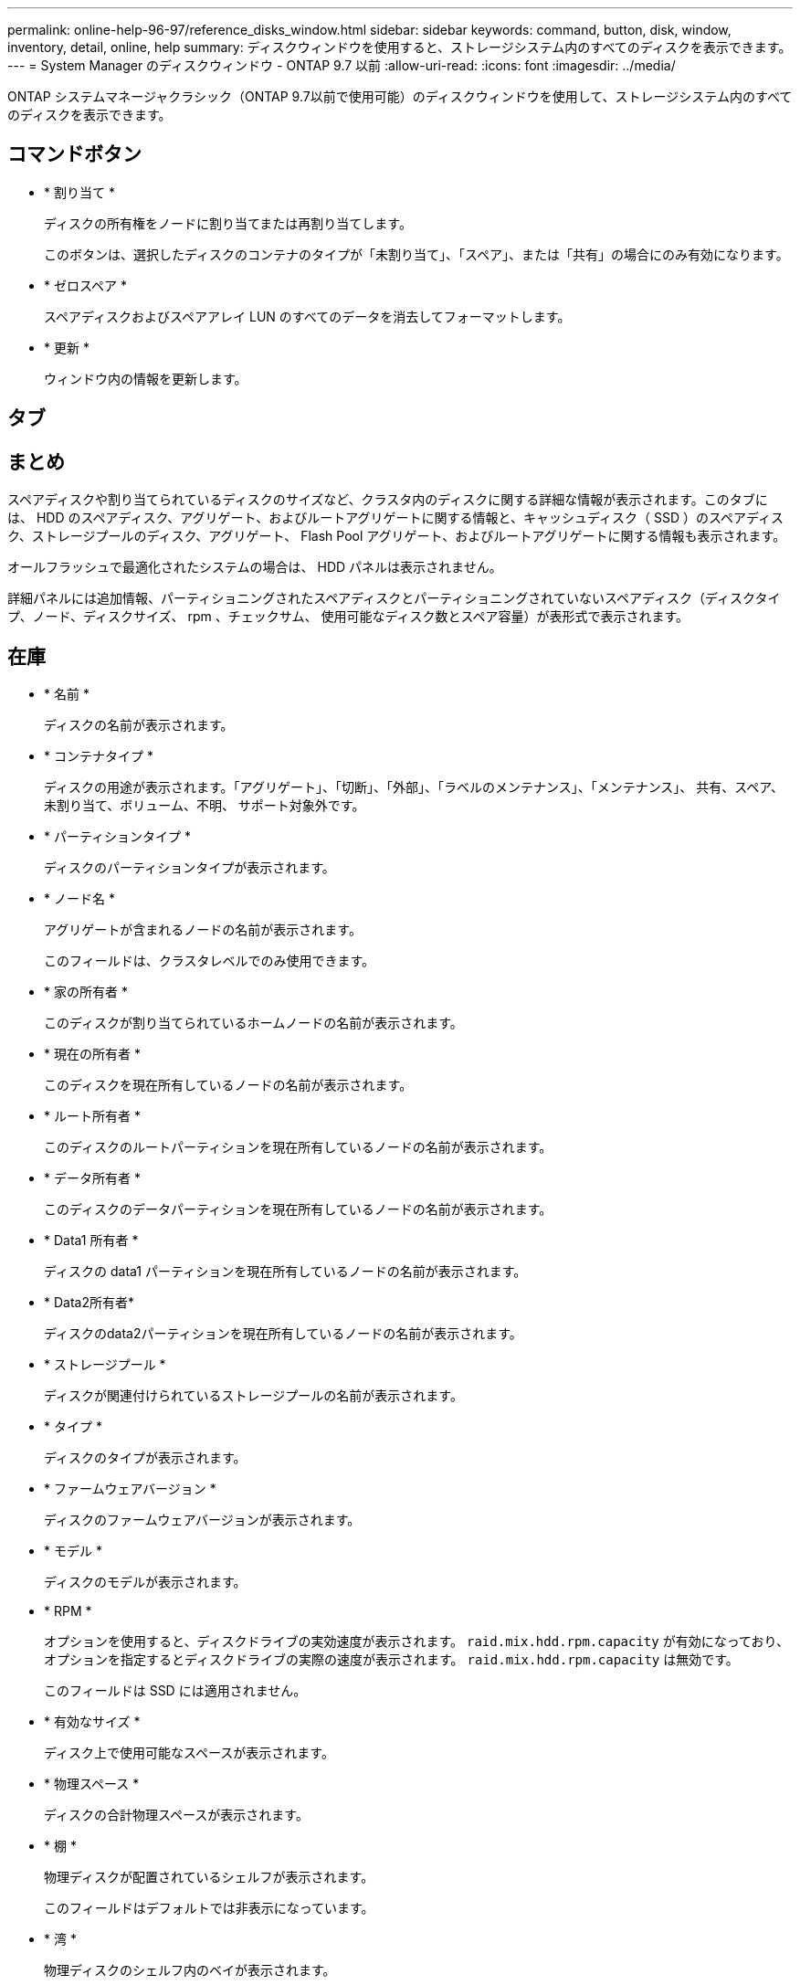 ---
permalink: online-help-96-97/reference_disks_window.html 
sidebar: sidebar 
keywords: command, button, disk, window, inventory, detail, online, help 
summary: ディスクウィンドウを使用すると、ストレージシステム内のすべてのディスクを表示できます。 
---
= System Manager のディスクウィンドウ - ONTAP 9.7 以前
:allow-uri-read: 
:icons: font
:imagesdir: ../media/


[role="lead"]
ONTAP システムマネージャクラシック（ONTAP 9.7以前で使用可能）のディスクウィンドウを使用して、ストレージシステム内のすべてのディスクを表示できます。



== コマンドボタン

* * 割り当て *
+
ディスクの所有権をノードに割り当てまたは再割り当てします。

+
このボタンは、選択したディスクのコンテナのタイプが「未割り当て」、「スペア」、または「共有」の場合にのみ有効になります。

* * ゼロスペア *
+
スペアディスクおよびスペアアレイ LUN のすべてのデータを消去してフォーマットします。

* * 更新 *
+
ウィンドウ内の情報を更新します。





== タブ



== まとめ

スペアディスクや割り当てられているディスクのサイズなど、クラスタ内のディスクに関する詳細な情報が表示されます。このタブには、 HDD のスペアディスク、アグリゲート、およびルートアグリゲートに関する情報と、キャッシュディスク（ SSD ）のスペアディスク、ストレージプールのディスク、アグリゲート、 Flash Pool アグリゲート、およびルートアグリゲートに関する情報も表示されます。

オールフラッシュで最適化されたシステムの場合は、 HDD パネルは表示されません。

詳細パネルには追加情報、パーティショニングされたスペアディスクとパーティショニングされていないスペアディスク（ディスクタイプ、ノード、ディスクサイズ、 rpm 、チェックサム、 使用可能なディスク数とスペア容量）が表形式で表示されます。



== 在庫

* * 名前 *
+
ディスクの名前が表示されます。

* * コンテナタイプ *
+
ディスクの用途が表示されます。「アグリゲート」、「切断」、「外部」、「ラベルのメンテナンス」、「メンテナンス」、 共有、スペア、未割り当て、ボリューム、不明、 サポート対象外です。

* * パーティションタイプ *
+
ディスクのパーティションタイプが表示されます。

* * ノード名 *
+
アグリゲートが含まれるノードの名前が表示されます。

+
このフィールドは、クラスタレベルでのみ使用できます。

* * 家の所有者 *
+
このディスクが割り当てられているホームノードの名前が表示されます。

* * 現在の所有者 *
+
このディスクを現在所有しているノードの名前が表示されます。

* * ルート所有者 *
+
このディスクのルートパーティションを現在所有しているノードの名前が表示されます。

* * データ所有者 *
+
このディスクのデータパーティションを現在所有しているノードの名前が表示されます。

* * Data1 所有者 *
+
ディスクの data1 パーティションを現在所有しているノードの名前が表示されます。

* * Data2所有者*
+
ディスクのdata2パーティションを現在所有しているノードの名前が表示されます。

* * ストレージプール *
+
ディスクが関連付けられているストレージプールの名前が表示されます。

* * タイプ *
+
ディスクのタイプが表示されます。

* * ファームウェアバージョン *
+
ディスクのファームウェアバージョンが表示されます。

* * モデル *
+
ディスクのモデルが表示されます。

* * RPM *
+
オプションを使用すると、ディスクドライブの実効速度が表示されます。 `raid.mix.hdd.rpm.capacity` が有効になっており、オプションを指定するとディスクドライブの実際の速度が表示されます。 `raid.mix.hdd.rpm.capacity` は無効です。

+
このフィールドは SSD には適用されません。

* * 有効なサイズ *
+
ディスク上で使用可能なスペースが表示されます。

* * 物理スペース *
+
ディスクの合計物理スペースが表示されます。

* * 棚 *
+
物理ディスクが配置されているシェルフが表示されます。

+
このフィールドはデフォルトでは非表示になっています。

* * 湾 *
+
物理ディスクのシェルフ内のベイが表示されます。

+
このフィールドはデフォルトでは非表示になっています。

* * プール *
+
選択したディスクが割り当てられているプールの名前が表示されます。

+
このフィールドはデフォルトでは非表示になっています。

* * チェックサム *
+
チェックサムのタイプが表示されます。

+
このフィールドはデフォルトでは非表示になっています。

* * キャリア ID *
+
指定したマルチディスクキャリア内のディスクに関する情報を示します。ID の値は 64 ビットです。

+
このフィールドはデフォルトでは非表示になっています。





== インベントリの詳細領域

インベントリタブの下の領域には、アグリゲートまたはボリュームに関する情報（該当する場合）、ベンダー ID 、初期化の状態（割合）、ディスクのシリアル番号、障害が発生したディスクのエラーの詳細など、選択したディスクに関する詳細情報が表示されます。共有ディスクの場合、インベントリの詳細領域には、ルートアグリゲートとルート以外のアグリゲートを含むすべてのアグリゲートの名前が表示されます。

* 関連情報 *

xref:task_viewing_disk_information.adoc[ディスク情報を表示しています]
